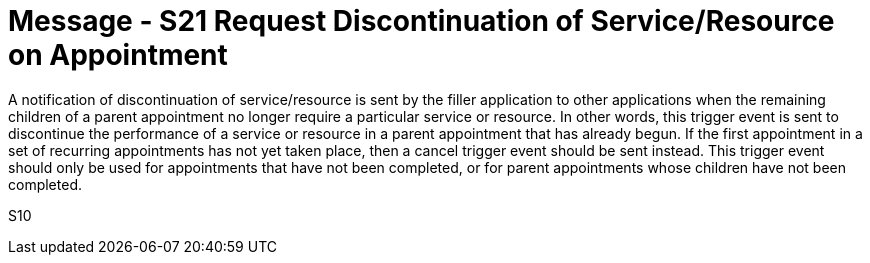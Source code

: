 = Message - S21 Request Discontinuation of Service/Resource on Appointment
:v291_section: "10.4.10"
:v2_section_name: "Request Discontinuation of Service/Resource on Appointment (Event S10)"
:generated: "Thu, 01 Aug 2024 15:25:17 -0600"

A notification of discontinuation of service/resource is sent by the filler application to other applications when the remaining children of a parent appointment no longer require a particular service or resource. In other words, this trigger event is sent to discontinue the performance of a service or resource in a parent appointment that has already begun. If the first appointment in a set of recurring appointments has not yet taken place, then a cancel trigger event should be sent instead. This trigger event should only be used for appointments that have not been completed, or for parent appointments whose children have not been completed.

[tabset]
S10
